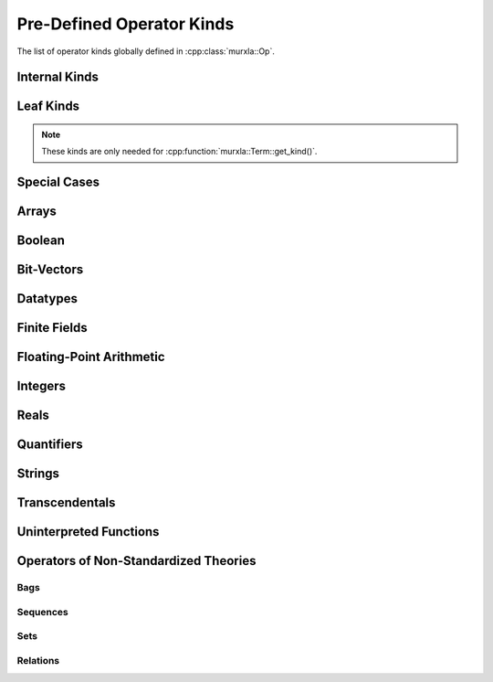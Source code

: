 Pre-Defined Operator Kinds
==========================

The list of operator kinds globally defined in :cpp:class:`murxla::Op`.

.. It would be better to define this list as a group in the c++ code and
   display with doxygengroup. However, \addtogroup in the c++ code to define a
   group as a subsection of a class/struct breaks listing classes/structs via
   the doxygenclass directive of Breathe. That's why list these explicitly here.

Internal Kinds
--------------

.. doxygengroup:: op-kinds-internal
   :content-only:

Leaf Kinds
----------

.. note:: These kinds are only needed for :cpp:function:`murxla::Term::get_kind()`.

.. doxygengroup:: op-kinds-leafs
   :content-only:

Special Cases
-------------

.. doxygengroup:: op-kinds-special-cases
   :content-only:

Arrays
------

.. doxygengroup:: op-kinds-arrays
   :content-only:

Boolean
-------

.. doxygengroup:: op-kinds-boolean
   :content-only:

Bit-Vectors
-----------

.. doxygengroup:: op-kinds-bv
   :content-only:

Datatypes
---------

.. doxygengroup:: op-kinds-dt
   :content-only:

Finite Fields
-------------

.. doxygengroup:: op-kinds-ff
   :content-only:

Floating-Point Arithmetic
-------------------------

.. doxygengroup:: op-kinds-fp
   :content-only:

Integers
--------

.. doxygengroup:: op-kinds-ints
   :content-only:

Reals
-----

.. doxygengroup:: op-kinds-reals
   :content-only:

Quantifiers
-----------

.. doxygengroup:: op-kinds-quants
   :content-only:

Strings
-------

.. doxygengroup:: op-kinds-strings
   :content-only:

Transcendentals
---------------

.. doxygengroup:: op-kinds-trans
   :content-only:

Uninterpreted Functions
-----------------------

.. doxygengroup:: op-kinds-uf
   :content-only:

Operators of Non-Standardized Theories
--------------------------------------

Bags
....

.. doxygengroup:: op-kinds-bags
   :content-only:

Sequences
.........

.. doxygengroup:: op-kinds-seq
   :content-only:

Sets
....

.. doxygengroup:: op-kinds-sets
   :content-only:

Relations
.........

.. doxygengroup:: op-kinds-rels
   :content-only:
